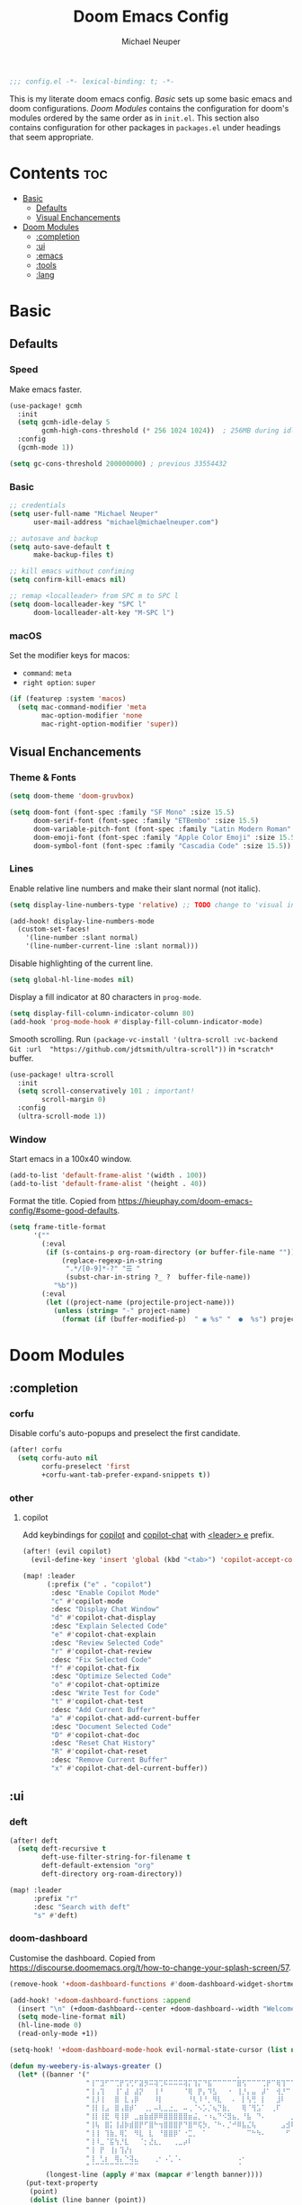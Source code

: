 #+title: Doom Emacs Config
#+author: Michael Neuper

#+begin_src emacs-lisp
;;; config.el -*- lexical-binding: t; -*-
#+end_src

This is my literate doom emacs config.
[[Basic]] sets up some basic emacs and doom configurations.
[[Doom Modules]] contains the configuration for doom's modules ordered by the same order as in =init.el=.
This section also contains configuration for other packages in =packages.el= under headings that seem appropriate.

* Contents :toc:
- [[#basic][Basic]]
  - [[#defaults][Defaults]]
  - [[#visual-enchancements][Visual Enchancements]]
- [[#doom-modules][Doom Modules]]
  - [[#completion][:completion]]
  - [[#ui][:ui]]
  - [[#emacs][:emacs]]
  - [[#tools][:tools]]
  - [[#lang][:lang]]

* Basic
** Defaults
*** Speed
Make emacs faster.
#+begin_src emacs-lisp
(use-package! gcmh
  :init
  (setq gcmh-idle-delay 5
        gcmh-high-cons-threshold (* 256 1024 1024))  ; 256MB during idle
  :config
  (gcmh-mode 1))

(setq gc-cons-threshold 200000000) ; previous 33554432
#+end_src
*** Basic
#+begin_src emacs-lisp
;; credentials
(setq user-full-name "Michael Neuper"
      user-mail-address "michael@michaelneuper.com")

;; autosave and backup
(setq auto-save-default t
      make-backup-files t)

;; kill emacs without confiming
(setq confirm-kill-emacs nil)

;; remap <localleader> from SPC m to SPC l
(setq doom-localleader-key "SPC l"
      doom-localleader-alt-key "M-SPC l")
#+end_src
*** macOS
Set the modifier keys for macos:
- =command=: =meta=
- =right option=: =super=
#+begin_src emacs-lisp
(if (featurep :system 'macos)
  (setq mac-command-modifier 'meta
        mac-option-modifier 'none
        mac-right-option-modifier 'super))
#+end_src
** Visual Enchancements
*** Theme & Fonts
#+begin_src emacs-lisp
(setq doom-theme 'doom-gruvbox)

(setq doom-font (font-spec :family "SF Mono" :size 15.5)
      doom-serif-font (font-spec :family "ETBembo" :size 15.5)
      doom-variable-pitch-font (font-spec :family "Latin Modern Roman" :size 20)
      doom-emoji-font (font-spec :family "Apple Color Emoji" :size 15.5)
      doom-symbol-font (font-spec :family "Cascadia Code" :size 15.5))
#+end_src
*** Lines
Enable relative line numbers and make their slant normal (not italic).
#+begin_src emacs-lisp
(setq display-line-numbers-type 'relative) ;; TODO change to 'visual in org-mode

(add-hook! display-line-numbers-mode
  (custom-set-faces!
    '(line-number :slant normal)
    '(line-number-current-line :slant normal)))
#+end_src

Disable highlighting of the current line.
#+begin_src emacs-lisp
(setq global-hl-line-modes nil)
#+end_src

Display a fill indicator at 80 characters in =prog-mode=.
#+begin_src emacs-lisp
(setq display-fill-column-indicator-column 80)
(add-hook 'prog-mode-hook #'display-fill-column-indicator-mode)
#+end_src

Smooth scrolling.
Run ~(package-vc-install '(ultra-scroll :vc-backend Git :url  "https://github.com/jdtsmith/ultra-scroll"))~ in =*scratch*= buffer.
#+begin_src emacs-lisp
(use-package! ultra-scroll
  :init
  (setq scroll-conservatively 101 ; important!
        scroll-margin 0)
  :config
  (ultra-scroll-mode 1))
#+end_src
*** Window
Start emacs in a 100x40 window.
#+begin_src emacs-lisp
(add-to-list 'default-frame-alist '(width . 100))
(add-to-list 'default-frame-alist '(height . 40))
#+end_src

Format the title.
Copied from [[https://hieuphay.com/doom-emacs-config/#some-good-defaults][https://hieuphay.com/doom-emacs-config/#some-good-defaults]].
#+begin_src emacs-lisp
(setq frame-title-format
      '(""
        (:eval
         (if (s-contains-p org-roam-directory (or buffer-file-name ""))
             (replace-regexp-in-string
              ".*/[0-9]*-?" "☰ "
              (subst-char-in-string ?_ ?  buffer-file-name))
           "%b"))
        (:eval
         (let ((project-name (projectile-project-name)))
           (unless (string= "-" project-name)
             (format (if (buffer-modified-p)  " ◉ %s" "  ●  %s") project-name))))))
#+end_src
* Doom Modules
** :completion
*** corfu
Disable corfu's auto-popups and preselect the first candidate.
#+begin_src emacs-lisp
(after! corfu
  (setq corfu-auto nil
        corfu-preselect 'first
        +corfu-want-tab-prefer-expand-snippets t))
#+end_src
*** other
**** copilot
Add keybindings for [[https:https://github.com/copilot-emacs/copilot.el][copilot]] and [[https://github.com/chep/copilot-chat.el][copilot-chat]] with [[kbd:][<leader> e]]  prefix.
#+begin_src emacs-lisp
(after! (evil copilot)
  (evil-define-key 'insert 'global (kbd "<tab>") 'copilot-accept-completion))

(map! :leader
      (:prefix ("e" . "copilot")
       :desc "Enable Copilot Mode"
       "c" #'copilot-mode
       :desc "Display Chat Window"
       "d" #'copilot-chat-display
       :desc "Explain Selected Code"
       "e" #'copilot-chat-explain
       :desc "Review Selected Code"
       "r" #'copilot-chat-review
       :desc "Fix Selected Code"
       "f" #'copilot-chat-fix
       :desc "Optimize Selected Code"
       "o" #'copilot-chat-optimize
       :desc "Write Test for Code"
       "t" #'copilot-chat-test
       :desc "Add Current Buffer"
       "a" #'copilot-chat-add-current-buffer
       :desc "Document Selected Code"
       "D" #'copilot-chat-doc
       :desc "Reset Chat History"
       "R" #'copilot-chat-reset
       :desc "Remove Current Buffer"
       "x" #'copilot-chat-del-current-buffer))
#+end_src
** :ui
*** deft
#+begin_src emacs-lisp
(after! deft
  (setq deft-recursive t
        deft-use-filter-string-for-filename t
        deft-default-extension "org"
        deft-directory org-roam-directory))

(map! :leader
      :prefix "r"
      :desc "Search with deft"
      "s" #'deft)
#+end_src
*** doom-dashboard
Customise the dashboard.
Copied from [[https://discourse.doomemacs.org/t/how-to-change-your-splash-screen/57][https://discourse.doomemacs.org/t/how-to-change-your-splash-screen/57]].
#+begin_src emacs-lisp
(remove-hook '+doom-dashboard-functions #'doom-dashboard-widget-shortmenu)

(add-hook! '+doom-dashboard-functions :append
  (insert "\n" (+doom-dashboard--center +doom-dashboard--width "Welcome back to Emacs!"))
  (setq mode-line-format nil)
  (hl-line-mode 0)
  (read-only-mode +1))

(setq-hook! '+doom-dashboard-mode-hook evil-normal-state-cursor (list nil))

(defun my-weebery-is-always-greater ()
  (let* ((banner '("⠀⠀⠀⠀⠀⠀⠀⠀⠀⠀⠀⠀⠀⠀⠀⠀⠀⠀⠀⠀⠀⠀⠀⠀⠀⠀⠀⠀⠀⠀⡀⠀⠀⠀⠀⠀⠀⠀⠀⠀⠀⠀⠀⠀⠀⠀⡀⠀⠀⠀⠀⠀⠀⡀⠀⠀⠀⠀⠀⠀⠀⠀"
                   "⢸⠉⣹⠋⠉⢉⡟⢩⢋⠋⣽⡻⠭⢽⢉⠯⠭⠭⠭⢽⡍⢹⡍⠙⣯⠉⠉⠉⠉⠉⣿⢫⠉⠉⠉⢉⡟⠉⢿⢹⠉⢉⣉⢿⡝⡉⢩⢿⣻⢍⠉⠉⠩⢹⣟⡏⠉⠹⡉⢻⡍⡇"
                   "⢸⢠⢹⠀⠀⢸⠁⣼⠀⣼⡝⠀⠀⢸⠘⠀⠀⠀⠀⠈⢿⠀⡟⡄⠹⣣⠀⠀⠐⠀⢸⡘⡄⣤⠀⡼⠁⠀⢺⡘⠉⠀⠀⠀⠫⣪⣌⡌⢳⡻⣦⠀⠀⢃⡽⡼⡀⠀⢣⢸⠸⡇"
                   "⢸⡸⢸⠀⠀⣿⠀⣇⢠⡿⠀⠀⠀⠸⡇⠀⠀⠀⠀⠀⠘⢇⠸⠘⡀⠻⣇⠀⠀⠄⠀⡇⢣⢛⠀⡇⠀⠀⣸⠇⠀⠀⠀⠀⠀⠘⠄⢻⡀⠻⣻⣧⠀⠀⠃⢧⡇⠀⢸⢸⡇⡇"
                   "⢸⡇⢸⣠⠀⣿⢠⣿⡾⠁⠀⢀⡀⠤⢇⣀⣐⣀⠀⠤⢀⠈⠢⡡⡈⢦⡙⣷⡀⠀⠀⢿⠈⢻⣡⠁⠀⢀⠏⠀⠀⠀⢀⠀⠄⣀⣐⣀⣙⠢⡌⣻⣷⡀⢹⢸⡅⠀⢸⠸⡇⡇"
                   "⢸⡇⢸⣟⠀⢿⢸⡿⠀⣀⣶⣷⣾⡿⠿⣿⣿⣿⣿⣿⣶⣬⡀⠐⠰⣄⠙⠪⣻⣦⡀⠘⣧⠀⠙⠄⠀⠀⠀⠀⠀⣨⣴⣾⣿⠿⣿⣿⣿⣿⣿⣶⣯⣿⣼⢼⡇⠀⢸⡇⡇⠇"
                   "⢸⢧⠀⣿⡅⢸⣼⡷⣾⣿⡟⠋⣿⠓⢲⣿⣿⣿⡟⠙⣿⠛⢯⡳⡀⠈⠓⠄⡈⠚⠿⣧⣌⢧⠀⠀⠀⠀⠀⣠⣺⠟⢫⡿⠓⢺⣿⣿⣿⠏⠙⣏⠛⣿⣿⣾⡇⢀⡿⢠⠀⡇"
                   "⢸⢸⠀⢹⣷⡀⢿⡁⠀⠻⣇⠀⣇⠀⠘⣿⣿⡿⠁⠐⣉⡀⠀⠁⠀⠀⠀⠀⠀⠀⠀⠀⠉⠓⠳⠄⠀⠀⠀⠀⠋⠀⠘⡇⠀⠸⣿⣿⠟⠀⢈⣉⢠⡿⠁⣼⠁⣼⠃⣼⠀⡇"
                   "⢸⠸⣀⠈⣯⢳⡘⣇⠀⠀⠈⡂⣜⣆⡀⠀⠀⢀⣀⡴⠇⠀⠀⠀⠀⠀⠀⠀⠀⠀⠀⠀⠀⠀⠀⠀⠀⠀⠀⠀⠀⠀⠀⢽⣆⣀⠀⠀⠀⣀⣜⠕⡊⠀⣸⠇⣼⡟⢠⠏⠀⡇"
                   "⢸⠀⡟⠀⢸⡆⢹⡜⡆⠀⠀⠀⠀⠀⠀⠀⠀⠀⠀⠀⠀⠀⠀⠀⠀⠀⠀⠀⠀⠀⠀⠀⠀⠀⠀⠀⠀⠀⠀⠀⠀⠀⠀⠀⠀⠀⠀⠀⠀⠀⠀⠀⠀⢠⠋⣾⡏⡇⡎⡇⠀⡇"
                   "⢸⠀⢃⡆⠀⢿⡄⠑⢽⣄⠀⠀⠀⢀⠂⠠⢁⠈⠄⠀⠀⠀⠀⠀⠀⠀⠀⠀⠀⠀⠠⠂⠀⠀⠀⠀⠀⠀⠀⠀⠀⠀⠀⠀⡀⠀⠄⡐⢀⠂⠀⠀⣠⣮⡟⢹⣯⣸⣱⠁⠀⡇"
                   "⠈⠉⠉⠉⠉⠉⠉⠉⠉⠉⠀⠀⠀⠀⠀⠀⠀⠀⠀⠀⠀⠀⠀⠀⠀⠀⠀⠀⠀⠀⠈⠀⠀⠀⠀⠀⠀⠀⠀⠀⠀⠀⠀⠀⠀⠀⠀⠀⠀⠀⠀⠀⠉⠉⠉⠉⠉⠉⠉⠉⠉⠁"))
         (longest-line (apply #'max (mapcar #'length banner))))
    (put-text-property
     (point)
     (dolist (line banner (point))
       (insert (+doom-dashboard--center
                +doom-dashboard--width
                (concat line (make-string (max 0 (- longest-line (length line))) 32)))
               "\n"))
     'face 'doom-dashboard-banner)))

(setq +doom-dashboard-ascii-banner-fn #'my-weebery-is-always-greater)
#+end_src
*** modeline
Customise the modeline according to [[https://github.com/seagle0128/doom-modeline?tab=readme-ov-file#customize][https://github.com/seagle0128/doom-modeline?tab=readme-ov-file#customize]].
#+begin_src emacs-lisp
(after! doom-modeline
  (setq doom-modeline-buffer-file-name-style 'file-name
        doom-modeline-always-show-macro-register t
        doom-modeline-enable-word-count nil
        doom-modeline-buffer-encoding t
        doom-modeline-major-mode-icon t
        doom-modeline-bar-width 0
        doom-modeline-height 25
        doom-modeline-modal nil))
#+end_src
*** zen
Enable =mixed-pitch-mode= in org files and scale =doom-variable-pitch-font=.
Copied from [[https://discourse.doomemacs.org/t/cant-size-doom-variable-pitch-font/4572/2][https://discourse.doomemacs.org/t/cant-size-doom-variable-pitch-font/4572/2]].
#+begin_src emacs-lisp
(add-hook! 'org-mode-hook #'mixed-pitch-mode)

(after! mixed-pitch
  (setq mixed-pitch-set-height t)
  (setq variable-pitch-serif-font doom-variable-pitch-font)
  (set-face-attribute 'variable-pitch nil :height 1.2))
#+end_src
*** other
**** spacious-padding
Add padding to emacs frames and windows with [[doom-package:spacious-padding][spacious-padding]].
See [[https://protesilaos.com/emacs/spacious-padding]] for configuration options.
#+begin_src emacs-lisp
(use-package! spacious-padding
  :ensure t
  :config
  (setq spacious-padding-widths
        '( :internal-border-width 15
           :header-line-width 4
           :mode-line-width 4
           :tab-width 4
           :right-divider-width 30
           :scroll-bar-width 8
           :fringe-width 0))
  (spacious-padding-mode 1))
#+end_src
** :emacs
*** dired
Set =quick-access-entries= for =dirvish=.
Ensure the following programs are installed for previews:
https://github.com/alexluigit/dirvish/blob/main/docs/CUSTOMIZING.org#install-dependencies-for-an-enhanced-preview-experience
#+begin_src emacs-lisp
(after! dirvish
  (setq! dirvish-quick-access-entries
         `(("h" "~/"           "Home")
           ("e" ,doom-user-dir "Doom config")
           ("c" "~/Developer/" "Code")
           ("d" "~/Downloads/" "Downloads")
           ("g" "~/GitHub/"    "GitHub")
           ("t" "~/.Trash/"    "Trash"))))

(map! :leader
      :prefix "o"
      :desc "Dirvish Quick Access"
      "q" #'dirvish-quick-access)
#+end_src
** :tools
*** lsp
Improve =eglot= performance.
*NOTE*: Requires building [[https://github.com/blahgeek/emacs-lsp-booster?tab=readme-ov-file#obtain-or-build-emacs-lsp-booster][emacs-lsp-booster]].
#+begin_src emacs-lisp
(use-package! eglot-booster
  :after eglot
  :config (eglot-booster-mode))
#+end_src
** :lang
*** cc
Set indentation level for =cc-mode= to 2.
#+begin_src emacs-lisp
(after! cc-mode
  (setq c-basic-offset 2))
#+end_src
*** java
Set indentation level for =java-mode= to 2.
#+begin_src emacs-lisp
(after! java-mode
  (setq c-basic-offset 2))
#+end_src
*** latex
#+begin_src emacs-lisp
; use cdlatex completion instead of yasnippet
(map! :map cdlatex-mode-map
      :i "TAB" #'cdlatex-tab)

(map! :after latex
      :map cdlatex-mode-map
      :localleader
      :desc "Insert math symbol"
      "i" #'cdlatex-math-symbol
      :desc "Begin environment"
      "e" #'cdlatex-environment)
#+end_src
*** org
**** org-mode
Set some org variables.
#+begin_src emacs-lisp
(setq org-directory "~/Documents/Org"
      org-use-property-inheritance t ; fix weird issue with src blocks
      org-startup-with-inline-images t
      org-hide-emphasis-markers t
      org-edit-src-content-indentation 0
      org-startup-with-latex-preview t
      org-highlight-latex-and-related '(latex script))
#+end_src

Scale org headings.
#+begin_src emacs-lisp
(after! org
  (custom-set-faces!
    `((org-document-title)
      :foreground ,(face-attribute 'org-document-title :foreground)
      :height 1.3 :weight bold)
    `((org-level-1)
      :foreground ,(face-attribute 'outline-1 :foreground)
      :height 1.1 :weight medium)
    `((org-level-2)
      :foreground ,(face-attribute 'outline-2 :foreground)
      :weight medium)
    `((org-level-3)
      :foreground ,(face-attribute 'outline-3 :foreground)
      :weight medium)
    `((org-level-4)
      :foreground ,(face-attribute 'outline-4 :foreground)
      :weight medium)
    `((org-level-5)
      :foreground ,(face-attribute 'outline-5 :foreground)
      :weight medium)))
#+end_src

Setup LaTeX previews in =org-mode=.
See [[https://abode.karthinks.com/org-latex-preview/][https://abode.karthinks.com/org-latex-preview/]] for configuration.
Also https://gist.github.com/karthink/0ac48411a81459c0f3fd7557c4e817db.
#+begin_src emacs-lisp
(after! org
  (add-to-list 'org-latex-packages-alist '("" "amsmath" t))
  (add-to-list 'org-latex-packages-alist '("" "amssymb" t))
  (add-to-list 'org-latex-packages-alist '("" "mathtools" t))
  (add-to-list 'org-latex-packages-alist '("" "mathrsfs" t)))

(use-package! org-latex-preview
  :after org
  :config
  (plist-put org-latex-preview-appearance-options
             :page-width 0.8)
  (add-hook 'org-mode-hook 'org-latex-preview-auto-mode)
  (setq org-latex-preview-auto-ignored-commands
        '(next-line previous-line mwheel-scroll
          scroll-up-command scroll-down-command)
        org-latex-preview-numbered t
        org-latex-preview-live t
        org-latex-preview-live-debounce 0.25)

  ;; code for centering LaTeX previews -- a terrible idea
  (defun my/org-latex-preview-uncenter (ov)
    (overlay-put ov 'before-string nil))
  (defun my/org-latex-preview-recenter (ov)
    (overlay-put ov 'before-string (overlay-get ov 'justify)))
  (defun my/org-latex-preview-center (ov)
    (save-excursion
      (goto-char (overlay-start ov))
      (when-let* ((elem (org-element-context))
                  ((or (eq (org-element-type elem) 'latex-environment)
                       (string-match-p "^\\\\\\[" (org-element-property :value elem))))
                  (img (overlay-get ov 'display))
                  (prop `(space :align-to (- center (0.55 . ,img))))
                  (justify (propertize " " 'display prop 'face 'default)))
        (overlay-put ov 'justify justify)
        (overlay-put ov 'before-string (overlay-get ov 'justify)))))
  (define-minor-mode org-latex-preview-center-mode
    "Center equations previewed with `org-latex-preview'."
    :global nil
    (if org-latex-preview-center-mode
        (progn
          (add-hook 'org-latex-preview-overlay-open-functions
                    #'my/org-latex-preview-uncenter nil :local)
          (add-hook 'org-latex-preview-overlay-close-functions
                    #'my/org-latex-preview-recenter nil :local)
          (add-hook 'org-latex-preview-overlay-update-functions
                    #'my/org-latex-preview-center nil :local))
      (remove-hook 'org-latex-preview-overlay-close-functions
                   #'my/org-latex-preview-recenter)
      (remove-hook 'org-latex-preview-overlay-update-functions
                   #'my/org-latex-preview-center)
      (remove-hook 'org-latex-preview-overlay-open-functions
                   #'my/org-latex-preview-uncenter))))
#+end_src
**** org-download (dragndrop)
#+begin_src emacs-lisp
(after! org-download
  (setq org-download-method 'directory
        org-download-image-dir "images"
        org-download-link-format (format "[[file:%s/%%s]]" org-download-image-dir)
        org-download-heading-lvl nil))

(map! :map org-mode-map
      :localleader
      :prefix "a"
      :desc "Rename image at point"
      "C" #'org-download-rename-at-point)
#+end_src
**** eye candy
=org-modern= config modified from [[https://sophiebos.io/posts/beautifying-emacs-org-mode/][https://sophiebos.io/posts/beautifying-emacs-org-mode/]].
#+begin_src emacs-lisp
(use-package! org-modern
  :after org
  :config
  (setq
   org-auto-align-tags t
   org-tags-column 0
   org-fold-catch-invisible-edits 'show-and-error
   org-special-ctrl-a/e t
   org-insert-heading-respect-content t

   ;; agenda
   org-agenda-tags-column 0
   org-agenda-block-separator ?─
   org-agenda-time-grid
   '((daily today require-timed)
     (800 1000 1200 1400 1600 1800 2000)
     " ┄┄┄┄┄ " "┄┄┄┄┄┄┄┄┄┄┄┄┄┄┄")
   org-agenda-current-time-string
   "⭠ now ─────────────────────────────────────────────────")

  (global-org-modern-mode))
#+end_src
**** org-roam
Set up =org-roam= and =org-roam-ui= along with their keybindings that have the [[kbd:][<leader> r]]  prefix.
#+begin_src emacs-lisp
(use-package! org-roam
  :defer t
  :config
  (setq org-roam-directory (file-truename "~/Notes")
        org-roam-db-location (file-truename "~/Notes/org-roam.db")
        org-attach-id-dir "assets/")
  (org-roam-db-autosync-enable))

(use-package! websocket
  :after org-roam)

(use-package! org-roam-ui
  :after org-roam
  :config
  (setq org-roam-ui-sync-theme t
        org-roam-ui-follow t
        org-roam-ui-update-on-save t
        org-roam-ui-open-on-start t
        org-roam-mode-sections
        (list #'org-roam-backlinks-section
              #'org-roam-reflinks-section
              #'org-roam-unlinked-references-section)))

(defun my/org-roam-node-insert-after-point ()
  "Insert org-roam link *after* point when in Evil normal mode."
  (interactive)
  (when (and (bound-and-true-p evil-mode)
             (evil-normal-state-p)
             (not (eolp))) ; prevent overshooting line
    (forward-char))
  (call-interactively #'org-roam-node-insert))

(map! :map evil-org-mode-map
      :leader
      (:prefix ("r" . "roam")
       :desc "Insert node"
       "i" #'my/org-roam-node-insert-after-point
       :desc "Find node"
       "f" #'org-roam-node-find
       :desc "Capture to node"
       "c" #'org-roam-capture
       :desc "Toggle roam buffer"
       "b" #'org-roam-buffer-toggle
       :desc "Open random note"
       "r" #'org-roam-node-random
       :desc "Visit node"
       "v" #'org-roam-node-visit
       :desc "Open ORUI"
       "u" #'org-roam-ui-open))
#+end_src
*** python
Requires [[doom-module::lang python +lsp][eglot]].
*NOTE*: Requires =pyright= to be installed.
Install with ~npm install -g pyright~.
#+begin_src emacs-lisp
(after! eglot
  (add-to-list 'eglot-server-programs '(python-mode . ("pyright-langserver" "--stdio"))))

(add-hook! python-mode
  (setq python-shell-interpreter "python3.12"
        doom-modeline-env-python-executable "python3.12"))
#+end_src
